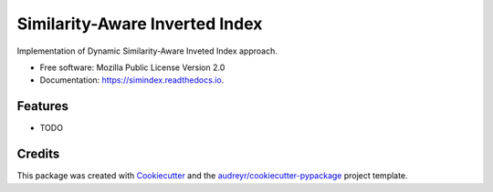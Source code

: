 ===============================
Similarity-Aware Inverted Index
===============================


.. image:: https://img.shields.io/pypi/v/simindex.svg
        :target: https://pypi.python.org/pypi/simindex

.. image:: https://img.shields.io/travis/sappo/simindex.svg
        :target: https://travis-ci.org/sappo/simindex

.. image:: https://readthedocs.org/projects/simindex/badge/?version=latest
        :target: https://simindex.readthedocs.io/en/latest/?badge=latest
        :alt: Documentation Status

.. image:: https://pyup.io/repos/github/sappo/simindex/shield.svg
     :target: https://pyup.io/repos/github/sappo/simindex/
     :alt: Updates


Implementation of Dynamic Similarity-Aware Inveted Index approach.


* Free software: Mozilla Public License Version 2.0
* Documentation: https://simindex.readthedocs.io.


Features
--------

* TODO

Credits
---------

This package was created with Cookiecutter_ and the `audreyr/cookiecutter-pypackage`_ project template.

.. _Cookiecutter: https://github.com/audreyr/cookiecutter
.. _`audreyr/cookiecutter-pypackage`: https://github.com/audreyr/cookiecutter-pypackage
